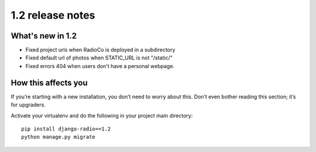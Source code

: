 #################
1.2 release notes
#################

*****************
What's new in 1.2
*****************

*   Fixed project urls when RadioCo is deployed in a subdirectory 
*   Fixed default url of photos when STATIC_URL is not "/static/"
*   Fixed errors 404 when users don't have a personal webpage.


********************
How this affects you
********************

If you’re starting with a new installation, you don’t need to worry about this. 
Don’t even bother reading this section; it’s for upgraders.

Activate your virtualenv and do the following in your project main directory::

    pip install django-radio==1.2
    python manage.py migrate
    
